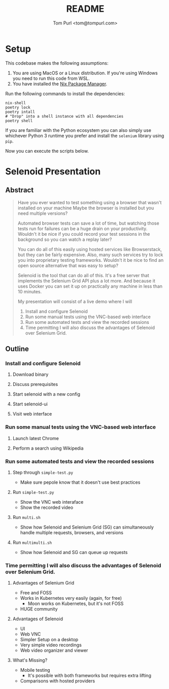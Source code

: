 #+TITLE: README
#+AUTHOR: Tom Purl <tom@tompurl.com>

* Setup
This codebase makes the following assumptions:

1. You are using MacOS or a Linux distribution. If you're using Windows you need to run this code from WSL.
2. You have installed the [[https://nixos.org/][Nix Package Manager]].

Run the following commands to install the dependencies:

#+BEGIN_SRC shell
nix-shell
poetry lock
poetry intall
# "Drop" into a shell instance with all dependencies
poetry shell
#+END_SRC

#+BEGIN_NOTE
If you are familiar with the Python ecosystem you can also simply use whichever Python 3 runtime you prefer and install the =selenium= library using =pip=.
#+END_NOTE

Now you can execute the scripts below.
* Selenoid Presentation
** Abstract
#+BEGIN_QUOTE -r
Have you ever wanted to test something using a browser that wasn't installed on your machine Maybe the browser is installed but you need multiple versions?

Automated browser tests can save a lot of time, but watching those tests run for failures can be a huge drain on your productivity. Wouldn't it be nice if you could record your test sessions in the background so you can watch a replay later?

You can do all of this easily using hosted services like Browserstack, but they can be fairly expensive. Also, many such services try to lock you into proprietary testing frameworks. Wouldn't it be nice to find an open source alternative that was easy to setup?

Selenoid is the tool that can do all of this. It's a free server that implements the Selenium Grid API plus a lot more. And because it uses Docker you can set it up on practically any machine in less than 10 minutes.

My presentation will consist of a live demo where I will

1. Install and configure Selenoid
2. Run some manual tests using the VNC-based web interface
3. Run some automated tests and view the recorded sessions
4. Time permitting I will also discuss the advantages of Selenoid over Selenium Grid.
#+END_QUOTE
** Outline
*** Install and configure Selenoid
**** Download binary
**** Discuss prerequisites
**** Start selenoid with a new config
**** Start selenoid-ui
**** Visit web interface
*** Run some manual tests using the VNC-based web interface
**** Launch latest Chrome
**** Perform a search using Wikipedia
*** Run some automated tests and view the recorded sessions
**** Step through =simple-test.py=
- Make sure pepole know that it doesn't use best practices
**** Run =simple-test.py=
- Show the VNC web interaface
- Show the recorded video
**** Run =multi.sh=
- Show how Selenoid and Selenium Grid (SG) can simultaneously handle multiple requests, browsers, and versions
**** Run =multimulti.sh=
- Show how Selenoid and SG can queue up requests
*** Time permitting I will also discuss the advantages of Selenoid over Selenium Grid.
**** Advantages of Selenium Grid
- Free and FOSS
- Works in Kubernetes very easily (again, for free)
  + Moon works on Kubernetes, but it's not FOSS
- HUGE community
**** Advantages of Selenoid
- UI
- Web VNC
- Simpler Setup on a desktop
- Very simple video recordings
- Web video organizer and viewer
**** What's Missing?
- Mobile testing
  + It's possible with both frameworks but requires extra lifting
- Comparisons with hosted providers
